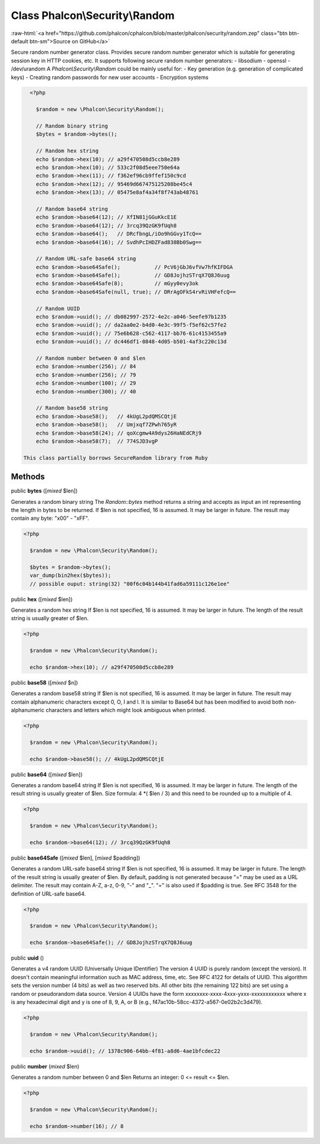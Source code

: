 Class **Phalcon\\Security\\Random**
===================================

.. role:: raw-html(raw)
   :format: html

:raw-html:`<a href="https://github.com/phalcon/cphalcon/blob/master/phalcon/security/random.zep" class="btn btn-default btn-sm">Source on GitHub</a>`

Secure random number generator class.  Provides secure random number generator which is suitable for generating session key in HTTP cookies, etc.  It supports following secure random number generators:  - libsodium - openssl - /dev/urandom  A `Phalcon\\Security\\Random` could be mainly useful for:  - Key generation (e.g. generation of complicated keys) - Creating random passwords for new user accounts - Encryption systems  

.. code-block:: php

    <?php

      $random = new \Phalcon\Security\Random();
    
      // Random binary string
      $bytes = $random->bytes();
    
      // Random hex string
      echo $random->hex(10); // a29f470508d5ccb8e289
      echo $random->hex(10); // 533c2f08d5eee750e64a
      echo $random->hex(11); // f362ef96cb9ffef150c9cd
      echo $random->hex(12); // 95469d667475125208be45c4
      echo $random->hex(13); // 05475e8af4a34f8f743ab48761
    
      // Random base64 string
      echo $random->base64(12); // XfIN81jGGuKkcE1E
      echo $random->base64(12); // 3rcq39QzGK9fUqh8
      echo $random->base64();   // DRcfbngL/iOo9hGGvy1TcQ==
      echo $random->base64(16); // SvdhPcIHDZFad838Bb0Swg==
    
      // Random URL-safe base64 string
      echo $random->base64Safe();           // PcV6jGbJ6vfVw7hfKIFDGA
      echo $random->base64Safe();           // GD8JojhzSTrqX7Q8J6uug
      echo $random->base64Safe(8);          // mGyy0evy3ok
      echo $random->base64Safe(null, true); // DRrAgOFkS4rvRiVHFefcQ==
    
      // Random UUID
      echo $random->uuid(); // db082997-2572-4e2c-a046-5eefe97b1235
      echo $random->uuid(); // da2aa0e2-b4d0-4e3c-99f5-f5ef62c57fe2
      echo $random->uuid(); // 75e6b628-c562-4117-bb76-61c4153455a9
      echo $random->uuid(); // dc446df1-0848-4d05-b501-4af3c220c13d
    
      // Random number between 0 and $len
      echo $random->number(256); // 84
      echo $random->number(256); // 79
      echo $random->number(100); // 29
      echo $random->number(300); // 40
    
      // Random base58 string
      echo $random->base58();   // 4kUgL2pdQMSCQtjE
      echo $random->base58();   // Umjxqf7ZPwh765yR
      echo $random->base58(24); // qoXcgmw4A9dys26HaNEdCRj9
      echo $random->base58(7);  // 774SJD3vgP

  This class partially borrows SecureRandom library from Ruby


Methods
-------

public  **bytes** ([*mixed* $len])

Generates a random binary string The `Random::bytes` method returns a string and accepts as input an int representing the length in bytes to be returned. If $len is not specified, 16 is assumed. It may be larger in future. The result may contain any byte: "x00" - "xFF". 

.. code-block:: php

    <?php

      $random = new \Phalcon\Security\Random();
    
      $bytes = $random->bytes();
      var_dump(bin2hex($bytes));
      // possible ouput: string(32) "00f6c04b144b41fad6a59111c126e1ee"




public  **hex** ([*mixed* $len])

Generates a random hex string If $len is not specified, 16 is assumed. It may be larger in future. The length of the result string is usually greater of $len. 

.. code-block:: php

    <?php

      $random = new \Phalcon\Security\Random();
    
      echo $random->hex(10); // a29f470508d5ccb8e289




public  **base58** ([*mixed* $n])

Generates a random base58 string If $len is not specified, 16 is assumed. It may be larger in future. The result may contain alphanumeric characters except 0, O, I and l. It is similar to Base64 but has been modified to avoid both non-alphanumeric characters and letters which might look ambiguous when printed. 

.. code-block:: php

    <?php

      $random = new \Phalcon\Security\Random();
    
      echo $random->base58(); // 4kUgL2pdQMSCQtjE




public  **base64** ([*mixed* $len])

Generates a random base64 string If $len is not specified, 16 is assumed. It may be larger in future. The length of the result string is usually greater of $len. Size formula: 4 *( $len / 3) and this need to be rounded up to a multiple of 4. 

.. code-block:: php

    <?php

      $random = new \Phalcon\Security\Random();
    
      echo $random->base64(12); // 3rcq39QzGK9fUqh8




public  **base64Safe** ([*mixed* $len], [*mixed* $padding])

Generates a random URL-safe base64 string If $len is not specified, 16 is assumed. It may be larger in future. The length of the result string is usually greater of $len. By default, padding is not generated because "=" may be used as a URL delimiter. The result may contain A-Z, a-z, 0-9, "-" and "_". "=" is also used if $padding is true. See RFC 3548 for the definition of URL-safe base64. 

.. code-block:: php

    <?php

      $random = new \Phalcon\Security\Random();
    
      echo $random->base64Safe(); // GD8JojhzSTrqX7Q8J6uug




public  **uuid** ()

Generates a v4 random UUID (Universally Unique IDentifier) The version 4 UUID is purely random (except the version). It doesn't contain meaningful information such as MAC address, time, etc. See RFC 4122 for details of UUID. This algorithm sets the version number (4 bits) as well as two reserved bits. All other bits (the remaining 122 bits) are set using a random or pseudorandom data source. Version 4 UUIDs have the form xxxxxxxx-xxxx-4xxx-yxxx-xxxxxxxxxxxx where x is any hexadecimal digit and y is one of 8, 9, A, or B (e.g., f47ac10b-58cc-4372-a567-0e02b2c3d479). 

.. code-block:: php

    <?php

      $random = new \Phalcon\Security\Random();
    
      echo $random->uuid(); // 1378c906-64bb-4f81-a8d6-4ae1bfcdec22




public  **number** (*mixed* $len)

Generates a random number between 0 and $len Returns an integer: 0 <= result <= $len. 

.. code-block:: php

    <?php

      $random = new \Phalcon\Security\Random();
    
      echo $random->number(16); // 8




